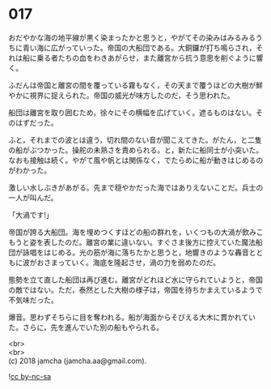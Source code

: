 #+OPTIONS: toc:nil
#+OPTIONS: \n:t

* 017

  おだやかな海の地平線が黒く染まったかと思うと，やがてその染みはみるみるうちに青い海に広がっていった。帝国の大船団である。大銅鑼が打ち鳴らされ，それは船に乗る者たちの血をわきあがらせ，また離宮から抗う意思を削ぐように響く。

  ふだんは帝国と離宮の間を覆っている霧もなく，その天まで覆うほどの大樹が鮮やかに視界に捉えられた。帝国の威光が味方したのだ，そう思われた。

  船団は離宮を取り囲むため，徐々にその横幅を広げていく。遮るものはない。そのはずだった。

  ふと，それまでの波とは違う，切れ間のない音が聞こえてきた。がたん，と二隻の船がぶつかった。操舵の未熟さを責められる。と，新たに船同士が小突いた。なおも接触は続く。やがて風や帆とは関係なく，でたらめに船が動きはじめるのがわかった。

  激しい水しぶきがあがる。先まで穏やかだった海ではありえないことだ。兵士の一人が叫んだ。

  「大渦です!」

  帝国が誇る大船団。海を埋めつくすほどの船の群れを，いくつもの大渦が飲みこもうと姿を表したのだ。離宮の業に違いない。すぐさま後方に控えていた魔法船団が詠唱をはじめる。光の筋が海に落ちたかと思うと，地響きのような轟音とともに波がおさまっていく。海底を隆起させ，渦の力を弱めたのだ。

  態勢を立て直した船団は再び進む。離宮がどれほど水に守られていようと，帝国の敵ではない。ただ，泰然とした大樹の様子は，帝国を待ちかまえているようで不気味だった。

  爆音。思わずそちらに目を奪われる。船が海面からそびえる大木に貫かれていた。さらに，先を進んでいた別の船もやられる。

  <br>
  <br>
  (c) 2018 jamcha (jamcha.aa@gmail.com).

  ![[http://i.creativecommons.org/l/by-nc-sa/4.0/88x31.png][cc by-nc-sa]]
